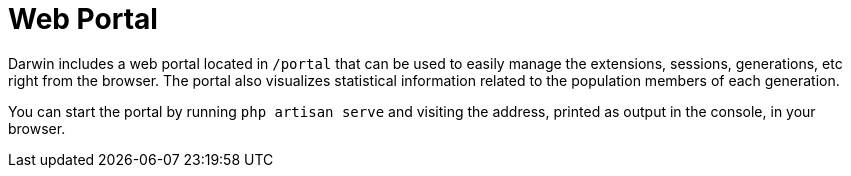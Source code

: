 = Web Portal

Darwin includes a web portal located in `/portal` that can be used to easily manage the extensions, sessions, generations, etc right from the browser. The portal also visualizes statistical information related to the population members of each generation.

You can start the portal by running `php artisan serve` and visiting the address, printed as output in the console, in your browser.